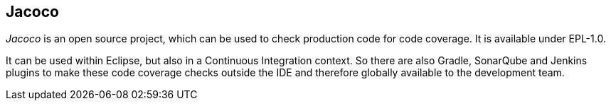 == Jacoco
	
_Jacoco_
is an open source project, which can be used to check production code
for code coverage. It is available under EPL-1.0.
	
It can be used within Eclipse, but also in a Continuous
Integration context. So there are also Gradle, SonarQube and Jenkins
plugins to make these code coverage checks outside the IDE and
therefore globally available to the development team.
	
